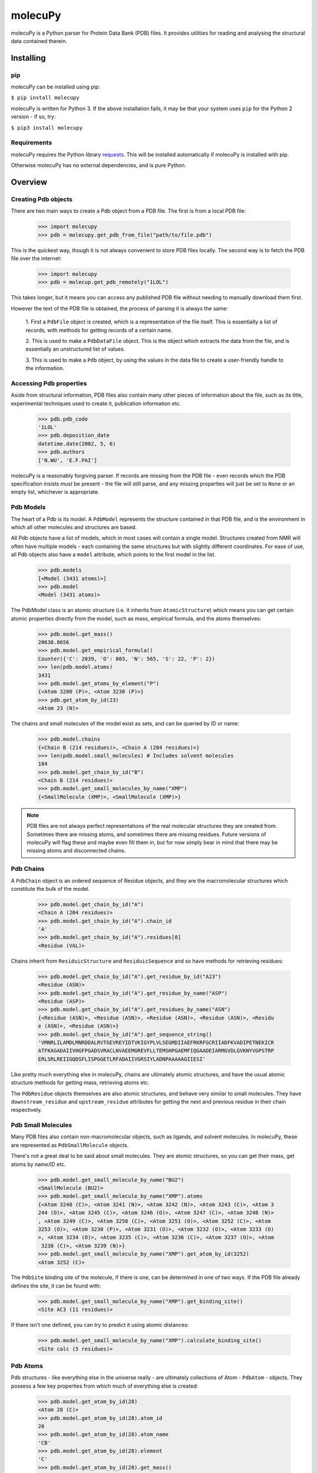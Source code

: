 molecuPy
========

molecuPy is a Python parser for Protein Data Bank (PDB) files. It provides
utilities for reading and analysing the structural data contained therein.


Installing
----------

pip
~~~

molecuPy can be installed using pip:

``$ pip install molecupy``

molecuPy is written for Python 3. If the above installation fails, it may be that
your system uses ``pip`` for the Python 2 version - if so, try:

``$ pip3 install molecupy``

Requirements
~~~~~~~~~~~~

molecuPy requires the Python library
`requests <http://docs.python-requests.org/>`_. This will be installed
automatically if molecuPy is installed with pip.

Otherwise molecuPy has no external dependencies, and is pure Python.


Overview
--------

Creating Pdb objects
~~~~~~~~~~~~~~~~~~~~

There are two main ways to create a Pdb object from a PDB file. The first is
from a local PDB file:

    >>> import molecupy
    >>> pdb = molecupy.get_pdb_from_file("path/to/file.pdb")

This is the quickest way, though it is not always convenient to store PDB files
locally. The second way is to fetch the PDB file over the internet:

    >>> import molecupy
    >>> pdb = molecup.get_pdb_remotely("1LOL")

This takes longer, but it means you can access any published PDB file without
needing to manually download them first.

However the text of the PDB file is obtained, the process of parsing it is
always the same:

    1. First a ``PdbFile`` object is created, which is a
    representation of the file itself. This is essentially a list of records,
    with methods for getting records of a certain name.

    2. This is used to make a ``PdbDataFile`` object. This is the
    object which extracts the data from the file, and is essentially an
    unstructured list of values.

    3. This is used to make a ``Pdb`` object, by using the values in
    the data file to create a user-friendly handle to the information.


Accessing Pdb properties
~~~~~~~~~~~~~~~~~~~~~~~~

Aside from structural information, PDB files also contain many other pieces of
information about the file, such as its title, experimental techniques used to
create it, publication information etc.

    >>> pdb.pdb_code
    '1LOL'
    >>> pdb.deposition_date
    datetime.date(2002, 5, 6)
    >>> pdb.authors
    ['N.WU', 'E.F.PAI']

molecuPy is a reasonably forgiving parser. If records are missing from the PDB
file - even records which the PDB specification insists *must* be present - the
file will still parse, and any missing properties will just be set to ``None``
or an empty list, whichever is appropriate.


Pdb Models
~~~~~~~~~~

The heart of a Pdb is its model. A ``PdbModel`` represents the
structure contained in that PDB file, and is the environment in which all other
molecules and structures are based.

All Pdb objects have a list of models, which in most cases will contain a single
model. Structures created from NMR will often have multiple models - each
containing the same structures but with slightly different coordinates. For ease
of use, all Pdb objects also have a ``model`` attribute, which points to the
first model in the list.

    >>> pdb.models
    [<Model (3431 atoms)>]
    >>> pdb.model
    <Model (3431 atoms)>

The PdbModel class is an atomic structure (i.e. it inherits from
``AtomicStructure``) which means you can get certain atomic properties
directly from the model, such as mass, empirical formula, and the atoms
themselves:

    >>> pdb.model.get_mass()
    20630.8656
    >>> pdb.model.get_empirical_formula()
    Counter({'C': 2039, 'O': 803, 'N': 565, 'S': 22, 'P': 2})
    >>> len(pdb.model.atoms)
    3431
    >>> pdb.model.get_atoms_by_element("P")
    {<Atom 3200 (P)>, <Atom 3230 (P)>}
    >>> pdb.get_atom_by_id(23)
    <Atom 23 (N)>


The chains and small molecules of the model exist as sets, and can be queried
by ID or name:

    >>> pdb.model.chains
    {<Chain B (214 residues)>, <Chain A (204 residues)>}
    >>> len(pdb.model.small_molecules) # Includes solvent molecules
    184
    >>> pdb.model.get_chain_by_id("B")
    <Chain B (214 residues)>
    >>> pdb.model.get_small_molecules_by_name("XMP")
    {<SmallMolecule (XMP)>, <SmallMolecule (XMP)>}


.. note::

   PDB files are not always perfect representations of the real molecular
   structures they are created from. Sometimes there are missing atoms, and
   sometimes there are missing residues. Future versions of molecuPy will flag
   these and maybe even fill them in, but for now simply bear in mind that there
   may be missing atoms and disconnected chains.


Pdb Chains
~~~~~~~~~~

A ``PdbChain`` object is an ordered sequence of Residue objects, and
they are the macromolecular structures which constitute the bulk of the model.

    >>> pdb.model.get_chain_by_id("A")
    <Chain A (204 residues)>
    >>> pdb.model.get_chain_by_id("A").chain_id
    'A'
    >>> pdb.model.get_chain_by_id("A").residues[0]
    <Residue (VAL)>

Chains inherit from ``ResiduicStructure`` and
``ResiduicSequence`` and so have methods for retrieving residues:

    >>> pdb.model.get_chain_by_id("A").get_residue_by_id("A23")
    <Residue (ASN)>
    >>> pdb.model.get_chain_by_id("A").get_residue_by_name("ASP")
    <Residue (ASP)>
    >>> pdb.model.get_chain_by_id("A").get_residues_by_name("ASN")
    {<Residue (ASN)>, <Residue (ASN)>, <Residue (ASN)>, <Residue (ASN)>, <Residu
    e (ASN)>, <Residue (ASN)>}
    >>> pdb.model.get_chain_by_id("A").get_sequence_string()
    'VMNRLILAMDLMNRDDALRVTGEVREYIDTVKIGYPLVLSEGMDIIAEFRKRFGCRIIADFKVADIPETNEKICR
    ATFKAGADAIIVHGFPGADSVRACLNVAEEMGREVFLLTEMSHPGAEMFIQGAADEIARMGVDLGVKNYVGPSTRP
    ERLSRLREIIGQDSFLISPGGETLRFADAIIVGRSIYLADNPAAAAAGIIESI'

Like pretty much everything else in molecuPy, chains are ultimately atomic
structures, and have the usual atomic structure methods for getting mass,
retrieving atoms etc.

The ``PdbResidue`` objects themselves are also atomic structures, and
behave very similar to small molecules. They have ``downstream_residue`` and
``upstream_residue`` attributes for getting the next and previous residue in
their chain respectively.


Pdb Small Molecules
~~~~~~~~~~~~~~~~~~~

Many PDB files also contain non-macromolecular objects, such as ligands, and
solvent molecules. In molecuPy, these are represented as
``PdbSmallMolecule`` objects.

There's not a great deal to be said about small molecules. They are atomic
structures, so you can get their mass, get atoms by name/ID etc.

    >>> pdb.model.get_small_molecule_by_name("BU2")
    <SmallMolecule (BU2)>
    >>> pdb.model.get_small_molecule_by_name("XMP").atoms
    {<Atom 3240 (C)>, <Atom 3241 (N)>, <Atom 3242 (N)>, <Atom 3243 (C)>, <Atom 3
    244 (O)>, <Atom 3245 (C)>, <Atom 3246 (O)>, <Atom 3247 (C)>, <Atom 3248 (N)>
    , <Atom 3249 (C)>, <Atom 3250 (C)>, <Atom 3251 (O)>, <Atom 3252 (C)>, <Atom
    3253 (O)>, <Atom 3230 (P)>, <Atom 3231 (O)>, <Atom 3232 (O)>, <Atom 3233 (O)
    >, <Atom 3234 (O)>, <Atom 3235 (C)>, <Atom 3236 (C)>, <Atom 3237 (O)>, <Atom
     3238 (C)>, <Atom 3239 (N)>}
    >>> pdb.model.get_small_molecule_by_name("XMP").get_atom_by_id(3252)
    <Atom 3252 (C)>

The ``PdbSite`` binding site of the molecule, if there is one, can be
determined in one of two ways. If the PDB file already defines the site, it can
be found with:

    >>> pdb.model.get_small_molecule_by_name("XMP").get_binding_site()
    <Site AC3 (11 residues)>

If there isn't one defined, you can try to predict it using atomic distances:

    >>> pdb.model.get_small_molecule_by_name("XMP").calculate_binding_site()
    <Site calc (5 residues)>


Pdb Atoms
~~~~~~~~~

Pdb structures - like everything else in the universe really - are ultimately
collections of Atom - ``PdbAtom`` - objects. They possess a few key
properties from which much of everything else is created:

    >>> pdb.model.get_atom_by_id(28)
    <Atom 28 (C)>
    >>> pdb.model.get_atom_by_id(28).atom_id
    28
    >>> pdb.model.get_atom_by_id(28).atom_name
    'CB'
    >>> pdb.model.get_atom_by_id(28).element
    'C'
    >>> pdb.model.get_atom_by_id(28).get_mass()
    12.0107

The distance between any two atoms can be calculated easily:

    >>> atom1 = pdb.model.get_atom_by_id(23)
    >>> atom2 = pdb.model.get_atom_by_id(28)
    >>> atom1.distance_to(atom2)
    7.931296047935668

CovalentBonds will be assigned where possible - the bonds between atoms in
standard residues are inferred from atom names, and PDB files contain
annotations for other covalent bonds. These are assigned to the atoms as
``CovalentBond`` objects.

    >>> pdb.model.get_atom_by_id(27).covalent_bonds
    {<CovalentBond (O-C)>, <CovalentBond (O-C)>}

The atoms directly bonded to any atom can be obtained with
``get_covalent_bonded_atoms``, and the set of all atoms that are covalently
`accessible` is accessed with get_covalent_accessible_atoms``.

    >>> pdb.model.get_atom_by_id(3201)
    <Atom 3200 (P)>
    >>> pdb.model.get_atom_by_id(3201).get_covalent_bonded_atoms()
    {<Atom 3200 (P)>}
    >>> pdb.model.get_atom_by_id(3200).get_covalent_bonded_atoms()
    {<Atom 3203 (O)>, <Atom 3201 (O)>, <Atom 3204 (O)>, <Atom 3202 (O)>}
    >>> pdb.model.get_atom_by_id(3200).get_covalent_accessible_atoms()
    {<Atom 3214 (O)>, <Atom 3215 (C)>, <Atom 3216 (O)>, <Atom 3217 (C)>, <Atom 3
    218 (N)>, <Atom 3219 (C)>, <Atom 3201 (O)>, <Atom 3220 (C)>, <Atom 3202 (O)>
    , <Atom 3221 (O)>, <Atom 3203 (O)>, <Atom 3222 (C)>, <Atom 3204 (O)>, <Atom
    3223 (O)>, <Atom 3205 (C)>, <Atom 3206 (C)>, <Atom 3207 (O)>, <Atom 3208 (C)
    >, <Atom 3209 (N)>, <Atom 3210 (C)>, <Atom 3211 (N)>, <Atom 3212 (N)>, <Atom
     3213 (C)>}



Pdb Binding Sites
~~~~~~~~~~~~~~~~~

``PdbSite`` objects represent binding sites. They are residuic
structures, with the usual residuic structure methods, as well as a ``ligand``
property.

    >>> pdb.model.sites
    {<Site AC2 (5 residues)>, <Site AC1 (4 residues)>, <Site AC4 (11 residues)>,
     <Site AC3 (11 residues)>}
    >>> pdb.model.get_site_by_id("AC1").residues
    {<Residue (ASP)>, <Residue (LEU)>, <Residue (LYS)>, <Residue (VAL)>}
    >>> pdb.model.get_site_by_id("AC1").ligand
    <SmallMolecule (BU2)>



Secondary Structure
~~~~~~~~~~~~~~~~~~~

``PdbChain` objects have a ``alpha_helices``` property and a
``beta_strands`` property, which are sets of ``PdbAlphaHelix`` objects
and ``PdbBetaStrand`` objects respectively.




Changelog
---------

Release 0.4.0
~~~~~~~~~~~~~

`20 June 2016`

* Secondary Structure

    * Added Alpha Helix class.

    * Added Beta Strand class.

* Residue distance matrices

    * Chains can now generate SVG distance matrices showing the distances between residues.

* Missing residues

    * Chains can now produce a combined list of all residue IDs, missing and present.


Release 0.3.0
~~~~~~~~~~~~~

`1 June 2016`

* Atom connectivity

    * Covalent bonds are now added, and atoms now know about their neighbours.

* Residue connectivity

    * Residues are now aware of which residue they are covalently bound to in their chain.

* Atomic contacts

    * Added methods for calculating the internal and external atomic contacts of any atomic structure.

* Bug fixes

    * Fixed bug where PDB files could not have site mapping parsed where there was no space between the chain ID and residue ID.


Release 0.2.0
~~~~~~~~~~~~~

`19 May 2016`

* Protein Sequences

    * Residuic Sequences can now return their amino acid sequence as a string

* Binding Sites

    * Added a class for binding sites
    * Mapped sites to ligands
    * Added methods for getting sites for ligands

* Insert codes

    * Incorporated insert codes into residue IDs


Release 0.1.0
~~~~~~~~~~~~~

`16 May 2016`

* Basic PDB parsing

  * Models
  * Chains
  * Residues
  * Atoms
  * Small Molecules

